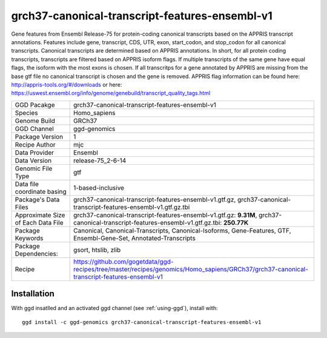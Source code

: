 .. _`grch37-canonical-transcript-features-ensembl-v1`:

grch37-canonical-transcript-features-ensembl-v1
===============================================

|downloads|

Gene features from Ensembl Release-75 for protein-coding canonical transcripts based on the APPRIS transcript annotations. Features include gene, transcript, CDS, UTR, exon, start_codon, and stop_codon for all canonical transcripts. Canonical transcripts are determined based on APPRIS annotations. In short, for all protein coding transcripts, transcripts are filtered based on APPRIS isoform flags. If multiple transcripts of the same gene have equal flags, the isoform with the most exons is chosen. If all transcritps for a gene annotated by APPRIS are missing from the base gtf file no canonical transcript is chosen and the gene is removed. APPRIS flag information can be found here: http://appris-tools.org/#/downloads or here: https://uswest.ensembl.org/info/genome/genebuild/transcript_quality_tags.html

================================== ====================================
GGD Pacakge                        grch37-canonical-transcript-features-ensembl-v1 
Species                            Homo_sapiens
Genome Build                       GRCh37
GGD Channel                        ggd-genomics
Package Version                    1
Recipe Author                      mjc 
Data Provider                      Ensembl
Data Version                       release-75_2-6-14
Genomic File Type                  gtf
Data file coordinate basing        1-based-inclusive
Package's Data Files               grch37-canonical-transcript-features-ensembl-v1.gtf.gz, grch37-canonical-transcript-features-ensembl-v1.gtf.gz.tbi
Approximate Size of Each Data File grch37-canonical-transcript-features-ensembl-v1.gtf.gz: **9.31M**, grch37-canonical-transcript-features-ensembl-v1.gtf.gz.tbi: **250.77K**
Package Keywords                   Canonical, Canonical-Transcripts, Canonical-Isoforms, Gene-Features, GTF, Ensembl-Gene-Set, Annotated-Transcripts
Package Dependencies:              gsort, htslib, zlib
Recipe                             https://github.com/gogetdata/ggd-recipes/tree/master/recipes/genomics/Homo_sapiens/GRCh37/grch37-canonical-transcript-features-ensembl-v1
================================== ====================================



Installation
------------

.. highlight: bash

With ggd insatlled and an activated ggd channel (see :ref:`using-ggd`), install with::

   ggd install -c ggd-genomics grch37-canonical-transcript-features-ensembl-v1

.. |downloads| image:: https://anaconda.org/ggd-genomics/grch37-canonical-transcript-features-ensembl-v1/badges/downloads.svg
               :target: https://anaconda.org/ggd-genomics/grch37-canonical-transcript-features-ensembl-v1